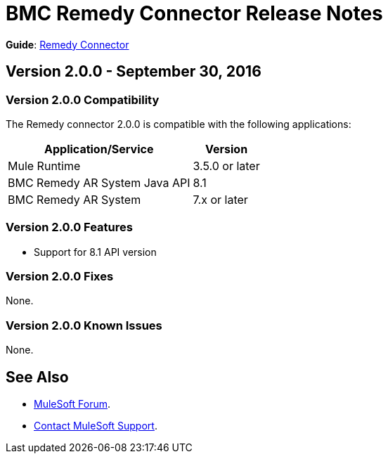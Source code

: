 = BMC Remedy Connector Release Notes
:keywords: release notes, bmc, remedy, connector

*Guide*: link:/mule-user-guide/v/3.8/remedy-connector[Remedy Connector]


== Version 2.0.0 - September 30, 2016

=== Version 2.0.0 Compatibility

The Remedy connector 2.0.0 is compatible with the following applications:


[%header%autowidth.spread]
|===
| Application/Service | Version
|Mule Runtime	| 3.5.0 or later
|BMC Remedy AR System Java API | 8.1
|BMC Remedy AR System  |7.x or later
|===

=== Version 2.0.0 Features

* Support for 8.1 API version

=== Version 2.0.0 Fixes

None.

=== Version 2.0.0 Known Issues

None.

== See Also

* https://forums.mulesoft.com[MuleSoft Forum].
* https://support.mulesoft.com[Contact MuleSoft Support].
